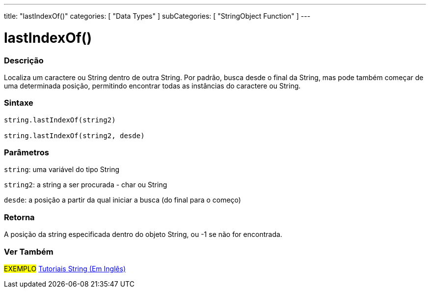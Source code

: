 ---
title: "lastIndexOf()"
categories: [ "Data Types" ]
subCategories: [ "StringObject Function" ]
---

= lastIndexOf()

// OVERVIEW SECTION STARTS
[#overview]
--

[float]
=== Descrição
Localiza um caractere ou String dentro de outra String. Por padrão, busca desde o final da String, mas pode também começar de uma determinada posição, permitindo encontrar todas as instâncias do caractere ou String.

[%hardbreaks]


[float]
=== Sintaxe
[source,arduino]
----
string.lastIndexOf(string2)

string.lastIndexOf(string2, desde)
----

[float]
=== Parâmetros
`string`: uma variável do tipo String

`string2`: a string a ser procurada - char ou String

`desde`: a posição a partir da qual iniciar a busca (do final para o começo)


[float]
=== Retorna
A posição da string especificada dentro do objeto String, ou -1 se não for encontrada.

--
// OVERVIEW SECTION ENDS



// HOW TO USE SECTION ENDS


// SEE ALSO SECTION
[#see_also]
--

[float]
=== Ver Também

[role="example"]
#EXEMPLO# https://www.arduino.cc/en/Tutorial/BuiltInExamples#strings[Tutoriais String (Em Inglês)] +
--
// SEE ALSO SECTION ENDS

